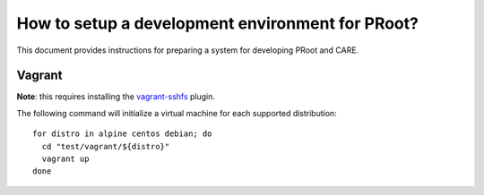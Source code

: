How to setup a development environment for PRoot?
=================================================

This document provides instructions for preparing
a system for developing PRoot and CARE.

Vagrant
-------

**Note**: this requires installing the `vagrant-sshfs`_ plugin.

.. _vagrant-sshfs: https://github.com/dustymabe/vagrant-sshfs

The following command will initialize a virtual machine for
each supported distribution::

  for distro in alpine centos debian; do
    cd "test/vagrant/${distro}"
    vagrant up
  done

